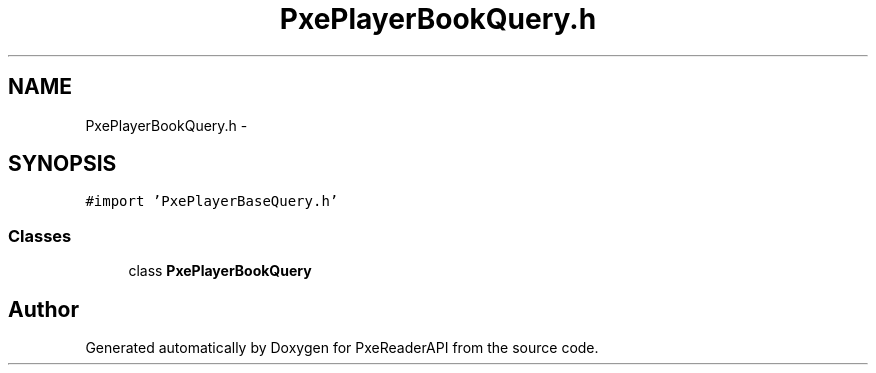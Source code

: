 .TH "PxePlayerBookQuery.h" 3 "Mon Apr 28 2014" "PxeReaderAPI" \" -*- nroff -*-
.ad l
.nh
.SH NAME
PxePlayerBookQuery.h \- 
.SH SYNOPSIS
.br
.PP
\fC#import 'PxePlayerBaseQuery\&.h'\fP
.br

.SS "Classes"

.in +1c
.ti -1c
.RI "class \fBPxePlayerBookQuery\fP"
.br
.in -1c
.SH "Author"
.PP 
Generated automatically by Doxygen for PxeReaderAPI from the source code\&.

